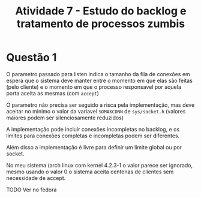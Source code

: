 #+TITLE: Atividade 7 - Estudo do backlog e tratamento de processos zumbis
* Questão 1
O parametro passado para listen indica o tamanho da fila de conexões
em espera que o sistema deve manter entre o momento em que elas são
feitas (pelo cliente) e o momento em que o processo responsavel por
aquela porta aceita as mesmas (com =accept=)

O parametro não precisa ser seguido a risca pela implementação, mas
deve aceitar no minimo o valor da variavel =SOMAXCONN= de
=sys/socket.h= (valores maiores podem ser silenciosamente reduzidos)

A implementação pode incluir conexões incompletas no backlog, e os
limites para conexões completas e incompletas podem ser diferentes.

Além disso a implementação é livre para definir um limite global ou
por socket.

No meu sistema (arch linux com kernel 4.2.3-1 o valor parece ser
ignorado, mesmo usando o valor 0 o sistema aceita centenas de clientes
sem necessidade de accept.

TODO Ver no fedora
